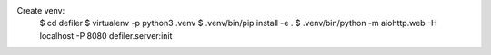 
Create venv:
    $ cd defiler
    $ virtualenv -p python3 .venv
    $ .venv/bin/pip install -e .
    $ .venv/bin/python -m aiohttp.web -H localhost -P 8080 defiler.server:init
